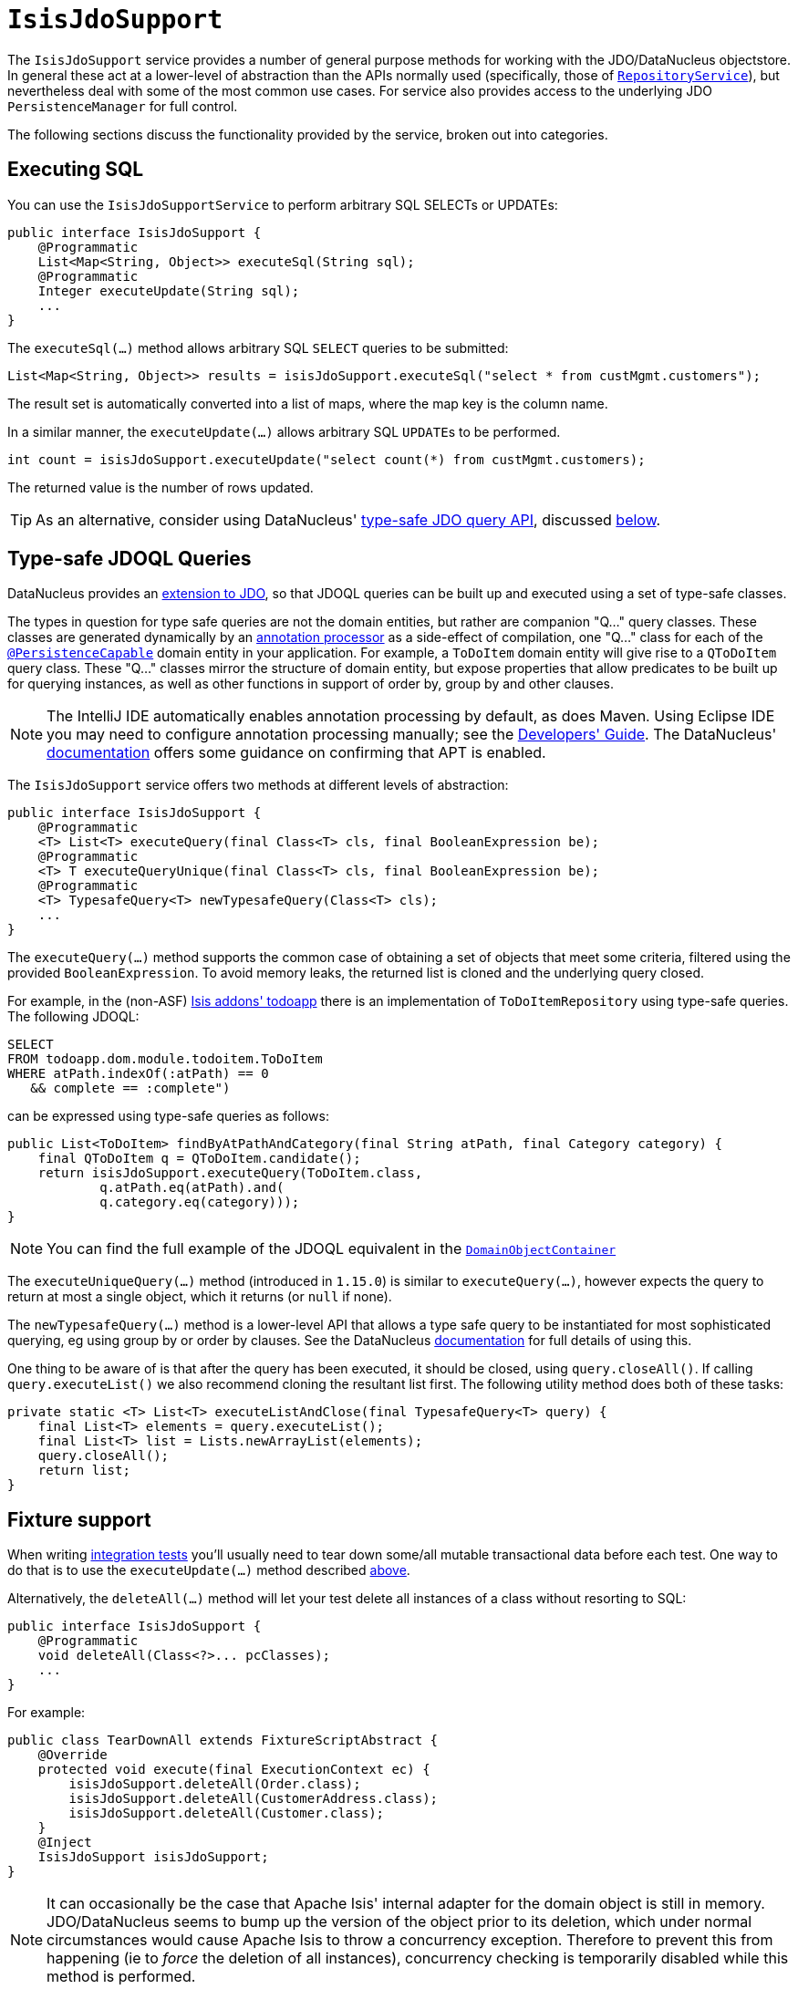 [[_rgsvc_persistence-layer-api_IsisJdoSupport]]
= `IsisJdoSupport`
:Notice: Licensed to the Apache Software Foundation (ASF) under one or more contributor license agreements. See the NOTICE file distributed with this work for additional information regarding copyright ownership. The ASF licenses this file to you under the Apache License, Version 2.0 (the "License"); you may not use this file except in compliance with the License. You may obtain a copy of the License at. http://www.apache.org/licenses/LICENSE-2.0 . Unless required by applicable law or agreed to in writing, software distributed under the License is distributed on an "AS IS" BASIS, WITHOUT WARRANTIES OR  CONDITIONS OF ANY KIND, either express or implied. See the License for the specific language governing permissions and limitations under the License.
:_basedir: ../../
:_imagesdir: images/


The `IsisJdoSupport` service provides a number of general purpose methods for working with the JDO/DataNucleus objectstore.
In general these act at a lower-level of abstraction than the APIs normally used (specifically, those of xref:../rgsvc/rgsvc.adoc#_rgsvc_core-domain-api_RepositoryService[`RepositoryService`]), but nevertheless deal with some of the most common use cases.
For service also provides access to the underlying JDO `PersistenceManager` for full control.

The following sections discuss the functionality provided by the service, broken out into categories.




[[__rgsvc_persistence-layer-api_IsisJdoSupport_executing-sql]]
== Executing SQL

You can use the `IsisJdoSupportService` to perform arbitrary SQL SELECTs or UPDATEs:

[source,java]
----
public interface IsisJdoSupport {
    @Programmatic
    List<Map<String, Object>> executeSql(String sql);
    @Programmatic
    Integer executeUpdate(String sql);
    ...
}
----


The `executeSql(...)` method allows arbitrary SQL `SELECT` queries to be submitted:

[source,java]
----
List<Map<String, Object>> results = isisJdoSupport.executeSql("select * from custMgmt.customers");
----

The result set is automatically converted into a list of maps, where the map key is the column name.


In a similar manner, the `executeUpdate(...)` allows arbitrary SQL ``UPDATE``s to be performed.

[source,java]
----
int count = isisJdoSupport.executeUpdate("select count(*) from custMgmt.customers);
----

The returned value is the number of rows updated.

[TIP]
====
As an alternative, consider using DataNucleus' link:http://www.datanucleus.org/products/accessplatform_4_0/jdo/jdoql_typesafe.html[type-safe JDO query API], discussed xref:../rgsvc/rgsvc.adoc#__rgsvc_persistence-layer-api_IsisJdoSupport_type-safe-query-api[below].
====




[[__rgsvc_persistence-layer-api_IsisJdoSupport_type-safe-jdoql-queries]]
== Type-safe JDOQL Queries

DataNucleus provides an link:http://www.datanucleus.org/products/accessplatform_4_0/jdo/jdoql_typesafe.html[extension to JDO],  so that JDOQL queries can be built up and executed using a set of type-safe classes.

The types in question for type safe queries are not the domain entities, but rather are companion "Q..." query classes.
These classes are generated dynamically by an link:https://www.jcp.org/en/jsr/detail?id=269[annotation processor] as a side-effect of compilation, one "Q..." class for each of the xref:../rgant/rgant.adoc#_rgant-PersistenceCapable[`@PersistenceCapable`] domain entity in your application.
For example, a `ToDoItem` domain entity will give rise to a `QToDoItem` query class.
These "Q..." classes mirror the structure of domain entity, but expose properties that allow predicates to be built up for querying instances, as well as other functions in support of order by, group by and other clauses.

[NOTE]
====
The IntelliJ IDE automatically enables annotation processing by default, as does Maven.
Using Eclipse IDE you may need to configure annotation processing manually; see the xref:../dg/dg.adoc#__dg_ide_eclipse_enable-annotation-processing[Developers' Guide].
The DataNucleus' link:http://www.datanucleus.org/products/accessplatform_4_0/jdo/jdoql_typesafe.html[documentation] offers some guidance on confirming that APT is enabled.
====

The `IsisJdoSupport` service offers two methods at different levels of abstraction:

[source,java]
----
public interface IsisJdoSupport {
    @Programmatic
    <T> List<T> executeQuery(final Class<T> cls, final BooleanExpression be);
    @Programmatic
    <T> T executeQueryUnique(final Class<T> cls, final BooleanExpression be);
    @Programmatic
    <T> TypesafeQuery<T> newTypesafeQuery(Class<T> cls);
    ...
}
----


The `executeQuery(...)` method supports the common case of obtaining a set of objects that meet some criteria, filtered using the provided `BooleanExpression`.
To avoid memory leaks, the returned list is cloned and the underlying query closed.

For example, in the (non-ASF) http://github.com/isisaddons/isis-app-todoapp[Isis addons' todoapp] there is an implementation of `ToDoItemRepository` using type-safe queries.
The following JDOQL:

[source,sql]
----
SELECT
FROM todoapp.dom.module.todoitem.ToDoItem
WHERE atPath.indexOf(:atPath) == 0
   && complete == :complete")
----

can be expressed using type-safe queries as follows:

[source,java]
----
public List<ToDoItem> findByAtPathAndCategory(final String atPath, final Category category) {
    final QToDoItem q = QToDoItem.candidate();
    return isisJdoSupport.executeQuery(ToDoItem.class,
            q.atPath.eq(atPath).and(
            q.category.eq(category)));
}
----

[NOTE]
====
You can find the full example of the JDOQL equivalent in the xref:../rgsvc/rgsvc.adoc#_rgsvc_core-domain-api_DomainObjectContainer_generic-repository-api[`DomainObjectContainer`]
====


The `executeUniqueQuery(...)` method (introduced in `1.15.0`) is similar to `executeQuery(...)`, however expects the query to return at most a single object, which it returns (or `null` if none).

The `newTypesafeQuery(...)` method is a lower-level API that allows a type safe query to be instantiated for most sophisticated querying, eg using group by or order by clauses.
See the
DataNucleus link:http://www.datanucleus.org/products/accessplatform_4_0/jdo/jdoql_typesafe.html[documentation] for full details of using this.

One thing to be aware of is that after the query has been executed, it should be closed, using `query.closeAll()`.
If calling `query.executeList()` we also recommend cloning the resultant list first.
The following utility method does both of these tasks:

[source,java]
----
private static <T> List<T> executeListAndClose(final TypesafeQuery<T> query) {
    final List<T> elements = query.executeList();
    final List<T> list = Lists.newArrayList(elements);
    query.closeAll();
    return list;
}
----



[[__rgsvc_persistence-layer-api_IsisJdoSupport_fixture-support]]
== Fixture support

When writing xref:../ugtst/ugtst.adoc#_ugtst_integ-test-support[integration tests] you'll usually need to tear down some/all mutable transactional data before each test.  One way to do that is to use the `executeUpdate(...)` method described xref:../rgsvc/rgsvc.adoc#__rgsvc_persistence-layer-api_IsisJdoSupport_executing-sql[above].

Alternatively, the `deleteAll(...)` method will let your test delete all instances of a class without resorting to SQL:

[source,java]
----
public interface IsisJdoSupport {
    @Programmatic
    void deleteAll(Class<?>... pcClasses);
    ...
}
----

For example:

[source,java]
----
public class TearDownAll extends FixtureScriptAbstract {
    @Override
    protected void execute(final ExecutionContext ec) {
        isisJdoSupport.deleteAll(Order.class);
        isisJdoSupport.deleteAll(CustomerAddress.class);
        isisJdoSupport.deleteAll(Customer.class);
    }
    @Inject
    IsisJdoSupport isisJdoSupport;
}
----

[NOTE]
====
It can occasionally be the case that Apache Isis' internal adapter for the domain object is still in memory.
JDO/DataNucleus seems to bump up the version of the object prior to its deletion, which under normal circumstances would cause Apache Isis to throw a concurrency exception.
Therefore to prevent this from happening (ie to _force_ the deletion of all instances), concurrency checking is temporarily disabled while this method is performed.
====




[[__rgsvc_persistence-layer-api_IsisJdoSupport_reloading-entities]]
== Reloading entities

An link:http://www.datanucleus.org:15080/products/accessplatform_5_0/jdo/mapping.html#one_many_relations[(intentional) limitation] of JDO/DataNucleus is that persisting a child entity (in a 1:n bidirectional relationship) does not cause the parent's collection to be updated.

[source,java]
----
public interface IsisJdoSupport {
    @Programmatic
    <T> T refresh(T domainObject);
    @Programmatic
    void ensureLoaded(Collection<?> collectionOfDomainObjects);
    ...
}
----



The `refresh(T domainObject)` method can be used to reload the parent object (or indeed any object).  Under the covers it uses the JDO `PersistenceManager#refresh(...)` API.


For example:

[source,java]
----
@DomainService(nature=NatureOfService.VIEW_CONTRIBUTIONS_ONLY)
public class OrderContributions {
    public Order newOrder(final Customer customer) {
        Order order = newTransientInstance(Order.class);
        order.setCustomer(customer);
        container.persist(customer);
        container.flush();                  // <1>
        isisJdoSupport.refresh(customer);   // <2>
        return order;
    }
    @Inject
    DomainObjectContainer container;
    @Inject
    IsisJdoSupport isisJdoSupport;
}
----
<1> flush to database, ensuring that the database row corresponding to the `Order` exists in its `order` table.
<2> reload the parent (customer) from the database, so that its collection of ``Order``s is accurate.


[NOTE]
====
The particular example that led to this method being added was a 1:m bidirectional relationship, analogous to `Customer 1<-->* Order`.
Persisting the child `Order` object did not cause the parent ``Customer``'s collection of orders to be updated.
In fact, JDO does not make any such guarantee to do so.
Options are therefore either to maintain the collection in code, or to refresh the parent.
====


The `ensureLoaded(...)` method allows a collection of domain objects to be loaded from the database in a single hit.
This can be valuable as a performance optimization to avoid multiple roundtrips to the database.
Under the covers it uses the `PersistenceManager#retrieveAll(...)` API.





[[__rgsvc_persistence-layer-api_IsisJdoSupport_jdo-persistencemanager]]
== JDO `PersistenceManager`

The functionality provided by `IsisJdoSupport` focus only on the most common use cases.
If you require more flexibility than this, eg for dynamically constructed queries, then you can use the service to access the underlying JDO `PersistenceManager` API:

[source,java]
----
public interface IsisJdoSupport {
    @Programmatic
    PersistenceManager getJdoPersistenceManager();
    ...
}
----

For example:

[source,java]
----
public List<Order> findOrders(...) {
    javax.jdo.PersistenceManager pm = isisJdoSupport.getPersistenceManager();

    // knock yourself out...

    return someListOfOrders;
}
----




